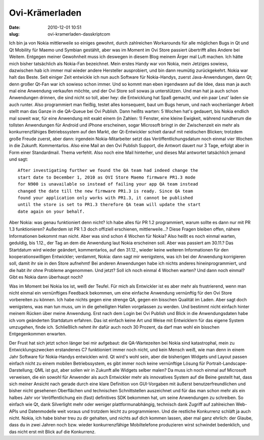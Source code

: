 Ovi-Krämerladen
###############
:date: 2010-12-01 10:51
:slug: ovi-kramerladen-dasskriptcom

Ich bin ja von Nokia mittlerweile so einiges gewohnt, durch zahlreichen
Workarounds für alle möglichen Bugs in Qt und Qt Mobility für Maemo und
Symbian gestählt, aber was im Moment im Ovi Store passiert übertrifft
alles Andere bei Weitem. Entgegen meiner Gewohnheit muss ich deswegen in
diesem Blog meinem Ärger mal Luft machen. Ich hätte mich bisher
tatsächlich als Nokia-Fan bezeichnet. Mein erstes Handy war von Nokia,
mein Jetziges sowieso, dazwischen hab ich immer mal wieder andere
Hersteller ausprobiert, und bin dann reumütig zurückgekehrt. Nokia war
halt das Beste. Seit einiger Zeit entwickle ich nun auch Software für
Nokia-Handys, zuerst Java-Anwendungen, dann Qt; denn großer Qt-Fan war
ich sowieso schon immer. Und so kommt man eben irgendwann auf die Idee,
dass man ja auch mal eine Anwendung verkaufen möchte, und der Ovi Store
soll sowas ja unterstützen. Und man hat ja auch schon Anwendungen
drinnen, die sind nicht so toll, aber hey: die Entwicklung hat Spaß
gemacht, und ein paar Leut' laden sie auch runter. Also programmiert man
fleißig, testet alles konsequent, baut um Bugs herum, und nach
wochenlanger Arbeit stellt man das Ganze in die QA-Queue bei Ovi
Publish. Dann heißts warten: 5 Wochen hat's gedauert, bis Nokia endlich
mal soweit war, für eine Anwendung mit exakt einem (in Zahlen: 1)
Fenster, eine kleine Ewigkeit, während rundherum die tollsten
Anwendungen für Android und iPhone erscheinen, sogar Microsoft bringt in
der Zwischenzeit ein mehr als konkurrenzfähiges Betriebssystem auf den
Markt, der Qt-Entwickler schielt darauf mit neidischen Blicken; trotzdem
große Freude zuerst, aber dann: irgendein Nokia-Mitarbeiter setzt das
Veröffentlichungsdatum noch einmal vier Wochen in die Zukunft.
Kommentarlos. Also eine Mail an den Ovi Publish Support, die Antwort
dauert nur 3 Tage, erfolgt aber in Form einer Standardmail. Thema
verfehlt. Also noch eine Mail hinterher, und dieses Mal antwortet
tatsächlich jemand und sagt::

    After investigating further we found the QA team had indeed change the
    start date to December 1, 2010 as OVI Store Maemo firmware PR1.3 mode
    for N900 is unavailable so instead of failing your app QA team instead
    changed the date till the new firmware PR1.3 is ready. Since QA team
    found your application only works with PR1.3, it cannot be published
    until the store is set to PR1.3 therefore QA team will update the start
    date again on your behalf.

Aber Nokia: was genau funktioniert denn nicht? Ich habe alles für PR 1.2
programmiert, warum sollte es dann nur mit PR 1.3 funktionieren?
Außerdem ist PR 1.3 doch offiziell erschienen, mittlerweile...? Diese
Fragen bleiben offen, nähere Informationen bekommt man nicht. Aber was
sind schon 4 Wochen für Nokia? Also heißt es noch einmal warten,
geduldig, bis 1.12., der Tag an dem die Anwendung laut Nokia erscheinen
soll. Aber was passiert am 30.11.? Das Startdatum wird wieder geändert,
kommentarlos, auf den 31.12., wieder keine weiteren Informationen für
den kooperationswilligen Entwickler; verdammt, Nokia: dann sagt mir
wenigstens, was ich bei der Anwendung korrigieren soll, damit ihr sie in
den Store aufnehmt! Bei anderen Anwendungen habe ich nichts anderes
hineinprogrammiert, und die habt ihr ohne Probleme angenommen. Und
jetzt? Soll ich noch einmal 4 Wochen warten? Und dann noch einmal? Gibt
es Nokia dann überhaupt noch?

Was im Moment bei Nokia los ist, weiß der Teufel. Für mich als
Entwickler ist es aber mehr als frustrierend, wenn man nicht einmal ein
vernünftiges Feedback bekommen, um eine einfache Anwendung vernünftig
für den Ovi Store vorbereiten zu können. Ich habe nichts gegen eine
strenge QA, gegen ein bisschen Qualität im Laden. Aber sagt doch
wenigstens, was man tun muss, um in die geheiligten Hallen vorgelassen
zu werden. Und bestimmt nicht einfach hinter meinem Rücken über meine
Anwendung. Erst nach dem Login bei Ovi Publish und Blick in die
Anwendungsdaten habe ich vom geänderten Startdatum erfahren. Das ist
einfach keine Art und Weise mit Entwicklern für das eigene System
umzugehen, finde ich. Schließlich nehmt ihr dafür auch noch 30 Prozent,
da darf man wohl ein bisschen Entgegenkommen erwarten.

Der Frust hat sich jetzt schon länger bei mir aufgebaut: die
QA-Wartezeiten bei Nokia sind katastrophal, mein zu Entwicklungszwecken
erstandenes C7 funktioniert immer noch nicht, und kein Mensch weiß, wie
man denn in einem Jahr Software für Nokia-Handys entwicklen wird. Qt
wird's wohl sein, aber die bisherigen Widgets und Layout passen einfach
nicht zu einem mobilen Betriebssystem, es gibt immer noch keine
vernünftige Lösung für Portrait-Landscape-Darstellung; QML ist gut, aber
sollen wir in Zukunft alle Widgets selber malen? Da muss ich noch einmal
auf Microsoft verweisen, die ein sowohl für Anwender als auch Entwickler
mehr als innovatives System auf die Beine gestellt hat, dass sich meiner
Ansicht nach gerade durch eine klare Definition von GUI-Vorgaben mit
äußerst benutzerfreundlichen und bisher nicht gesehenen Oberflächen und
technischen Schnittstellen auszeichnet und für das man schon mehr als
ein halbes Jahr vor Veröffentlichung ein (fast) definitives SDK bekommen
hat, um seine Anwendungen zu schreiben. So einfach wie Qt, dank
Silverlight mehr oder weniger plattformunabhängig, technisch dank
Zugriff auf zahlreichen Web-APIs und Datenmodelle weit voraus und
trotzdem leicht zu programmieren. Und die restliche Konkurrenz schläft
ja auch nicht. Nokia, ich habe bisher treu zu dir gehalten, und nichts
auf dich kommen lassen, aber mal ganz ehrlich: der Glaube, dass du in
zwei Jahren noch bzw. wieder konkurrenzfähige Mobiltelefone produzieren
wirst schwindet bedenklich, und das nicht erst mit Blick auf die
Konkurrenz.
